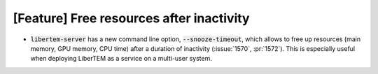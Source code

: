 [Feature] Free resources after inactivity
=========================================

* :code:`libertem-server` has a new command line option,
  :code:`--snooze-timeout`, which allows to free up resources
  (main memory, GPU memory, CPU time) after a duration of inactivity
  (:issue:`1570`, :pr:`1572`). This is especially useful when deploying
  LiberTEM as a service on a multi-user system.
